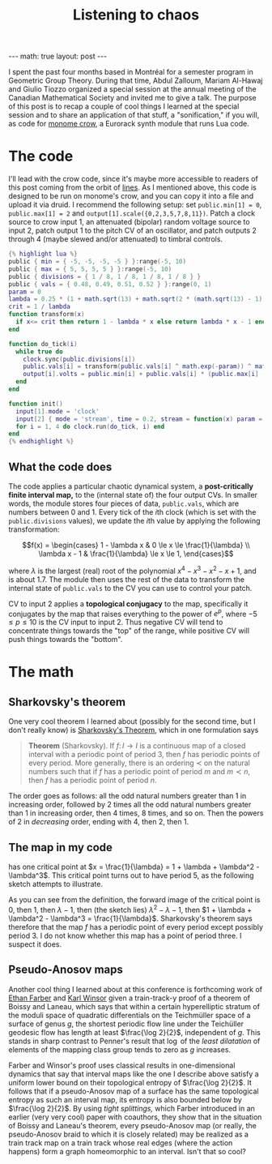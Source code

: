 #+OPTIONS: toc:nil
#+BEGIN_EXPORT html
---
math: true
layout: post
---
#+END_EXPORT
#+TITLE: Listening to chaos
#+LAYOUT: post
#+MATH: true

I spent the past four months based in Montréal
for a semester program in Geometric Group Theory.
During that time, Abdul Zalloum, Mariam Al-Hawaj and Giulio Tiozzo
organized a special session at the annual meeting of the Canadian Mathematical Society
and invited me to give a talk.
The purpose of this post is to recap a couple of cool things I learned at the special session
and to share an application of that stuff, a "sonification," if you will,
as code for [[https://monome.org/docs/crow][monome crow]], a Eurorack synth module that runs Lua code.

#+TOC: headlines

* The code

I'll lead with the crow code, since it's maybe more accessible
to readers of this post coming from the orbit of [[https://llllllll.co][lines]].
As I mentioned above, this code is designed to be run on monome's crow,
and you can copy it into a file and upload it via druid.
I recommend the following setup:
set ~public.min[1] = 0~, ~public.max[1] = 2~ and ~output[1].scale({0,2,3,5,7,8,11})~.
Patch a clock source to crow input 1,
an attenuated (bipolar) random voltage source to input 2,
patch output 1 to the pitch CV of an oscillator,
and patch outputs 2 through 4 (maybe slewed and/or attenuated)
to timbral controls.

#+BEGIN_SRC lua
  {% highlight lua %}
  public { min = { -5, -5, -5, -5 } }:range(-5, 10)
  public { max = { 5, 5, 5, 5 } }:range(-5, 10)
  public { divisions = { 1 / 8, 1 / 8, 1 / 8, 1 / 8 } }
  public { vals = { 0.48, 0.49, 0.51, 0.52 } }:range(0, 1)
  param = 0
  lambda = 0.25 * (1 + math.sqrt(13) + math.sqrt(2 * (math.sqrt(13) - 1)))
  crit = 1 / lambda
  function transform(x)
    if x<= crit then return 1 - lambda * x else return lambda * x - 1 end
  end

  function do_tick(i)
    while true do
      clock.sync(public.divisions[i])
      public.vals[i] = transform(public.vals[i] ^ math.exp(-param)) ^ math.exp(param)
      output[i].volts = public.min[i] + public.vals[i] * (public.max[i] - public.min[i])
    end
  end

  function init()
    input[1].mode = 'clock'
    input[2] { mode = 'stream', time = 0.2, stream = function(x) param = x end }
    for i = 1, 4 do clock.run(do_tick, i) end
  end
  {% endhighlight %}
#+END_SRC

** What the code does
The code applies a particular chaotic dynamical system,
a *post-critically finite interval map,* to the (internal state of)
the four output CVs.
In smaller words, the module stores four pieces of data, ~public.vals~,
which are numbers between 0 and 1.
Every tick of the \(i\)th clock (which is set with the ~public.divisions~ values),
we update the \(i\)th value by applying the following transformation:

$$f(x) = \begin{cases}
1 - \lambda x & 0 \le x \le \frac{1}{\lambda} \\
\lambda x - 1 & \frac{1}{\lambda} \le x \le 1,
\end{cases}$$

where $\lambda$ is the largest (real) root of the polynomial
$x^4 - x^3 - x^2 - x + 1$, and is about $1.7$.
The module then uses the rest of the data to transform the internal state of ~public.vals~
to the CV you can use to control your patch.

CV to input 2 applies a *topological conjugacy* to the map,
specifically it conjugates by the map that
raises everything to the power of $e^p$, where $-5 \le p \le 10$
is the CV input to input 2.
Thus negative CV will tend to concentrate things towards the "top" of the range,
while positive CV will push things towards the "bottom".

* The math

** Sharkovsky's theorem
One very cool theorem I learned about (possibly for the second time,
but I don't really know) is [[https://en.wikipedia.org/wiki/Sharkovskii%27s_theorem][Sharkovsky's Theorem]], which in one formulation says

#+begin_quote
*Theorem* (Sharkovsky). If $f\colon I \to I$ is a continuous map of a closed interval
with a periodic point of period $3$, then $f$ has periodic points of every period.
More generally, there is an ordering $\prec$ on the natural numbers such that if $f$ has
a periodic point of period $m$ and $m \prec n$, then $f$ has a periodic point of period $n$.
#+end_quote

The order goes as follows: all the odd natural numbers greater than $1$ in increasing order,
followed by $2$ times all the odd natural numbers greater than $1$ in increasing order,
then $4$ times, $8$ times, and so on.
Then the powers of $2$ in /decreasing/ order, ending with $4$, then $2$, then $1$.

** The map in my code
has one critical point at $x = \frac{1}{\lambda} = 1 + \lambda + \lambda^2 - \lambda^3$.
This critical point turns out to have period $5$, as the following sketch attempts to illustrate.

@@html:<img src="{% link /assets/img/interval-map.jpeg %}" alt="the graph of the interval map $f$"/>@@

As you can see from the definition, the forward image of the critical point
is $0$, then $1$, then $\lambda - 1$, then (the sketch lies) $\lambda^2 - \lambda - 1$,
then $1 + \lambda + \lambda^2 - \lambda^3 = \frac{1}{\lambda}$.
Sharkovsky's theorem says therefore that the map $f$
has a periodic point of every period except possibly period $3$.
I do not know whether this map has a point of period three.
I suspect it does.

** Pseudo-Anosov maps
Another cool thing I learned about at this conference is forthcoming work
of [[https://sites.google.com/view/ethan-farber/about-me?authuser=2][Ethan Farber]] and [[https://sites.google.com/view/kwinsor/][Karl Winsor]] given a train-track-y proof
of a theorem of Boissy and Laneau,
which says that within a certain hyperelliptic stratum of the moduli space of quadratic differentials on the Teichmüller space of a surface of genus $g$,
the shortest periodic flow line under the Teichüller geodesic flow
has length at least $\frac{\log 2}{2}$, independent of $g$.
This stands in sharp contrast to Penner's result
that $\log$ of the /least dilatation/ of elements of the mapping class group
tends to zero as $g$ increases.

Farber and Winsor's proof uses classical results in one-dimensional dynamics
that say that interval maps like the one I describe above satisfy a uniform
lower bound on their topological entropy of $\frac{\log 2}{2}$.
It follows that if a pseudo-Anosov map of a surface has the same topological entropy
as such an interval map, its entropy is also bounded below by $\frac{\log 2}{2}$.
By using /tight splittings,/ which Farber introduced in an earlier (very very cool)
paper with coauthors, they show that in the situation of Boissy and Laneau's theorem,
every pseudo-Anosov map (or really, the pseudo-Anosov braid to which it is closely related)
may be realized as a train track map on a train track
whose real edges (where the action happens) form a graph homeomorphic to an interval.
Isn't that so cool?
